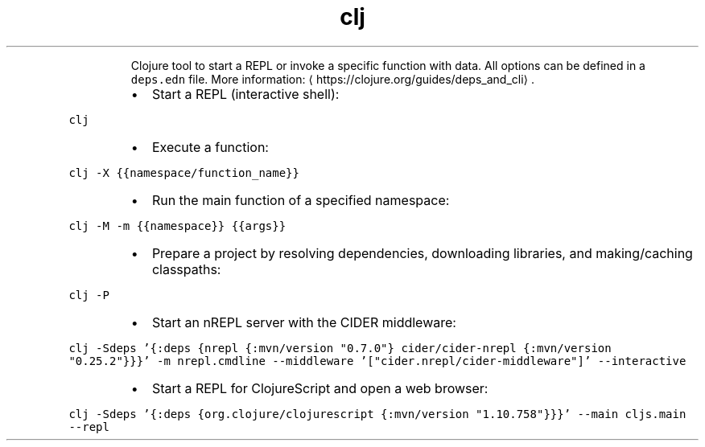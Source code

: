 .TH clj
.PP
.RS
Clojure tool to start a REPL or invoke a specific function with data.
All options can be defined in a \fB\fCdeps.edn\fR file.
More information: \[la]https://clojure.org/guides/deps_and_cli\[ra]\&.
.RE
.RS
.IP \(bu 2
Start a REPL (interactive shell):
.RE
.PP
\fB\fCclj\fR
.RS
.IP \(bu 2
Execute a function:
.RE
.PP
\fB\fCclj \-X {{namespace/function_name}}\fR
.RS
.IP \(bu 2
Run the main function of a specified namespace:
.RE
.PP
\fB\fCclj \-M \-m {{namespace}} {{args}}\fR
.RS
.IP \(bu 2
Prepare a project by resolving dependencies, downloading libraries, and making/caching classpaths:
.RE
.PP
\fB\fCclj \-P\fR
.RS
.IP \(bu 2
Start an nREPL server with the CIDER middleware:
.RE
.PP
\fB\fCclj \-Sdeps '{:deps {nrepl {:mvn/version "0.7.0"} cider/cider\-nrepl {:mvn/version "0.25.2"}}}' \-m nrepl.cmdline \-\-middleware '["cider.nrepl/cider\-middleware"]' \-\-interactive\fR
.RS
.IP \(bu 2
Start a REPL for ClojureScript and open a web browser:
.RE
.PP
\fB\fCclj \-Sdeps '{:deps {org.clojure/clojurescript {:mvn/version "1.10.758"}}}' \-\-main cljs.main \-\-repl\fR
